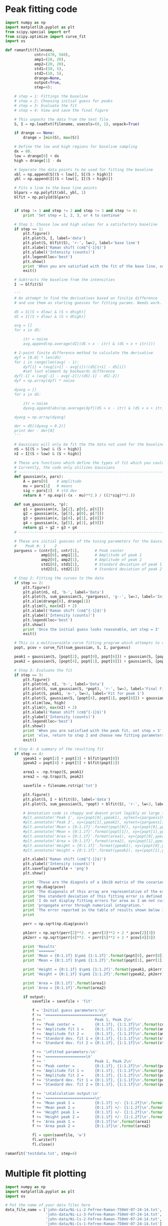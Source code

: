 * Peak fitting code

[[./testdata.png]]

#+BEGIN_SRC python
import numpy as np
import matplotlib.pyplot as plt
from scipy.special import erf
from scipy.optimize import curve_fit
import os

def ramanfit(filename,
             cntr=(470, 560),
             amp1=(20, 20),
             amp2=(20, 20),
             std1=(10, 5),
             std2=(10, 5),
             drange=None,
             output=True,
             step=4):

    # step = 1: Fittings the baseline
    # step = 2: Choosing initial guess for peaks
    # step = 3: Evaluate the fit
    # step = 4: View and save the final figure

    # This unpacks the data from the text file.
    S, I = np.loadtxt(filename, usecols=(0, 1), unpack=True)

    if drange == None:
        drange = [min(S), max(S)]

    # Define the low and high regions for baseline sampling
    dx = 80.
    low = drange[0] + dx
    high = drange[1] - dx

    # Seperate the data points to be used for fitting the baseline
    xbl = np.append(S[(S < low)], S[(S > high)])
    ybl = np.append(I[(S < low)], I[(S > high)])

    # Fits a line to the base line points
    blpars = np.polyfit(xbl, ybl, 1)
    blfit = np.poly1d(blpars)


    if step != 1 and step != 2 and step != 3 and step != 4:
        print 'Set step = 1, 2, 3, or 4 to continue'

    # Step 1: Choose low and high values for a satisfactory baseline
    if step == 1:
        plt.figure()
        plt.plot(S, I, label='data')
        plt.plot(S, blfit(S), 'r-', lw=2, label='base line')
        plt.xlabel('Raman shift (cm$^{-1}$)')
        plt.ylabel('Intensity (counts)')
        plt.legend(loc='best')
        plt.show()
        print 'When you are satisfied with the fit of the base line, set step = 2'
        exit()

    # Subtracts the baseline from the intensities
    I -= blfit(S)

    '''
    # An attempt to find the derivatives based on finitie difference
    # and use them as starting guesses for fitting params. Needs work.

    dS = S[(S > dlow) & (S < dhigh)]
    dI = I[(S > dlow) & (S < dhigh)]

    avg = []
    for x in dS:

        itr = noise
        avg.append(np.average(dI[(dS > x - itr) & (dS < x + itr)]))

    # 2-point finite difference method to calculate the derivative
    dyf = [0.0] * len(dS)
    for i in range(len(avg) - 1):
        dyf[i] = (avg[i+1] - avg[i])/(dS[i+1] - dS[i])
        #set last element by backwards difference
    dyf[-1] = (avg[-1] - avg[-2])/(dS[-1] - dS[-2])
    dyf = np.array(dyf) * noise

    dyavg = []
    for x in dS:

        itr = noise
        dyavg.append(abs(np.average(dyf[(dS > x - itr) & (dS < x + itr)])))

    dyavg = np.array(dyavg)

    der = dS[(dyavg < 0.2)]
    print der - der[0]
    '''

    # Gaussians will only be fit the the data not used for the baseline
    nS = S[(S > low) & (S < high)]
    nI = I[(S > low) & (S < high)]

    # These are functions which define the types of fit which you could implement
    # Currently, the code only utilizes Gaussians
    # ----------------------------------------------------------------------
    def gaussian(x, pars):
        A = pars[0]    # amplitude
        mu = pars[1]   # means
        sig = pars[2]  # std dev
        return A * np.exp((-(x - mu)**2.) / ((2*sig)**2.))

    def sum_gaussian(x, *p):
        g1 = gaussian(x, [p[2], p[0], p[6]])
        g2 = gaussian(x, [p[3], p[0], p[7]])
        g3 = gaussian(x, [p[4], p[1], p[8]])
        g4 = gaussian(x, [p[5], p[1], p[9]])
        return g1 + g2 + g3 + g4
    # ----------------------------------------------------------------------

    # These are initial guesses of the tuning parameters for the Gaussian fits.
    #    Peak #: 1    2
    parguess = (cntr[0], cntr[1],       # Peak center
                amp1[0], amp1[1],       # Amplitude of peak 1
                amp2[0], amp2[1],       # Amplitude of peak 2
                std1[0], std1[1],       # Standard deviation of peak 1
                std2[0], std2[1])       # Standard deviation of peak 2

    # Step 2: Fitting the curves to the data
    if step == 2:
        plt.figure()
        plt.plot(nS, nI, 'b-', label='Data')
        plt.plot(S, sum_gaussian(S, *parguess), 'g--', lw=3, label='Initial guess')
        plt.xlim(drange[0], drange[1])
        plt.ylim(0, max(nI) + 2)
        plt.xlabel('Raman shift (cm$^{-1}$)')
        plt.ylabel('Intensity (counts)')
        plt.legend(loc='best')
        plt.show()
        print 'Once the initial guess looks reasonable, set step = 3'
        exit()

    # This is a multivaraible curve fitting program which attempts to optimize the fitting parameters
    popt, pcov = curve_fit(sum_gaussian, S, I, parguess)

    peak1 = gaussian(S, [popt[2], popt[0], popt[6]]) + gaussian(S, [popt[3], popt[0], popt[7]])
    peak2 = gaussian(S, [popt[4], popt[1], popt[8]]) + gaussian(S, [popt[5], popt[1], popt[9]])

    # Step 3: Evaluate the fit
    if step == 3:
        plt.figure()
        plt.plot(nS, nI, 'b-', label='Data')
        plt.plot(S, sum_gaussian(S, *popt), 'r-', lw=3, label='Final Fit')
        plt.plot(S, peak1, 'm-', lw=3, label='Fit for peak 1')
        plt.plot(S, gaussian(S, [popt[4], popt[1], popt[8]]) + gaussian(S, [popt[5], popt[1], popt[9]]), 'c-', lw=3, label='Fit for peak 2')
        plt.xlim(low, high)
        plt.ylim(0, max(nI) + 2)
        plt.xlabel('Raman shift (cm$^{-1}$)')
        plt.ylabel('Intensity (counts)')
        plt.legend(loc='best')
        plt.show()
        print 'When you are satisfied with the peak fit, set step = 3'
        print 'else, return to step 2 and choose new fitting parameters'
        exit()

    # Step 4: A summary of the resulting fit
    if step == 4:
        ypeak1 = popt[2] + popt[3] + blfit(popt[0])
        ypeak2 = popt[4] + popt[5] + blfit(popt[1])

        area1 = -np.trapz(S, peak1)
        area2 = -np.trapz(S, peak2)

        savefile = filename.rstrip('txt')
    
        plt.figure()
        plt.plot(S, I + blfit(S), label='data')
        plt.plot(S, sum_gaussian(S, *popt) + blfit(S), 'r-', lw=3, label='fit')

        # Annotation code is choppy and doesnt print legibly on large figures, to be fixed
        #plt.annotate('Peak 1', xy=(popt[0],ypeak1), xytext=(parguess[0]-25, blfit(popt[1])-1))
        #plt.annotate('Peak 2', xy=(popt[1],ypeak2), xytext=(parguess[1]-25, blfit(popt[1])-1))
        #plt.annotate('Mean = {0:1.1f}'.format(popt[0]), xy=(popt[0],ypeak1), xytext=(parguess[0]-25, blfit(popt[1])-1.7))
        #plt.annotate('Mean = {0:1.1f}'.format(popt[1]), xy=(popt[1],ypeak2), xytext=(parguess[1]-25, blfit(popt[1])-1.7))
        #plt.annotate('Area = {0:1.1f}'.format(area1), xy=(popt[0],ypeak1), xytext=(parguess[0]-25, blfit(popt[1])-2.4))
        #plt.annotate('Area = {0:1.1f}'.format(area2), xy=(popt[1],ypeak2), xytext=(parguess[1]-25, blfit(popt[1])-2.4))
        #plt.annotate('Height = {0:1.1f}'.format(ypeak1), xy=(popt[0],ypeak1), xytext=(parguess[0]-25, blfit(popt[1])-3.1))
        #plt.annotate('Height = {0:1.1f}'.format(ypeak2), xy=(popt[1],ypeak2), xytext=(parguess[1]-25, blfit(popt[1])-3.1))

        plt.xlabel('Raman shift (cm$^{-1}$)')
        plt.ylabel('Intensity (counts)')
        plt.savefig(savefile + 'png')
        plt.show()

        print 'These are the diagnols of a 10x10 matrix of the covarience of the 10 fitting parameters.'
        print np.diag(pcov)
        print 'The diagonals of this array are representative of the error in each of the 10 fitting parameters.'
        print 'One standard deviation of this fitting error is defined as the square root of this covarience.'
        print 'I do not display fitting errors for area as I am not currently sure how to'
        print 'propogate error through numerical integration.'
        print 'The error reported in the table of results shown below is representative of one standard deviation.'
        print 

        perr = np.sqrt(np.diag(pcov))
 
        pk1err = np.sqrt(perr[2]**2. + perr[3]**2 + 2 * pcov[2][3])
        pk2err = np.sqrt(perr[4]**2. + perr[5]**2 + 2 * pcov[4][5])

        print 'Results'
        print '======='
        print 'Mean = {0:1.1f} $\pm$ {1:1.2f}'.format(popt[0], perr[0])
        print 'Mean = {0:1.1f} $\pm$ {1:1.2f}'.format(popt[1], perr[1])

        print 'Height = {0:1.1f} $\pm$ {1:1.2f}'.format(ypeak1, pk1err)
        print 'Height = {0:1.1f} $\pm$ {1:1.2f}'.format(ypeak2, pk2err)

        print 'Area = {0:1.1f}'.format(area1)
        print 'Area = {0:1.1f}'.format(area2)

        if output:
            savefile = savefile + 'fit'

            f = 'Initial guess parameters:\n'
            f += '=========================\n'
            f += '                      Peak 1, Peak 2\n'
            f += 'Peak center =         {0:1.1f}, {1:1.2f}\n'.format(cntr[0], cntr[1])
            f += 'Amplitude fit 1 =     {0:1.1f}, {1:1.2f}\n'.format(amp1[0], amp1[1])
            f += 'Amplitude fit 2 =     {0:1.1f}, {1:1.2f}\n'.format(amp2[0], amp2[1])
            f += 'Standard dev. fit 1 = {0:1.1f}, {1:1.1f}\n'.format(std1[0], std1[1])
            f += 'Standard dev. fit 2 = {0:1.1f}, {1:1.1f}\n'.format(std2[0], std2[1])

            f += '\nFitted parameters:\n'
            f += '==================\n'
            f += '                      Peak 1, Peak 2\n'
            f += 'Peak center =         {0:1.1f}, {1:1.2f}\n'.format(popt[0], popt[1])
            f += 'Amplitude fit 1 =     {0:1.1f}, {1:1.2f}\n'.format(popt[2], popt[3])
            f += 'Amplitude fit 2 =     {0:1.1f}, {1:1.2f}\n'.format(popt[4], popt[5])
            f += 'Standard dev. fit 1 = {0:1.1f}, {1:1.1f}\n'.format(popt[6], popt[7])
            f += 'Standard dev. fit 2 = {0:1.1f}, {1:1.1f}\n'.format(popt[8], popt[9])

            f += '\nCalculation output:\n'
            f += '======================\n'
            f += 'Mean peak 1 =         {0:1.1f} +/- {1:1.2f}\n'.format(popt[0], perr[0])
            f += 'Mean peak 2 =         {0:1.1f} +/- {1:1.2f}\n'.format(popt[1], perr[1])
            f += 'Height peak 1 =       {0:1.1f} +/- {1:1.2f}\n'.format(ypeak1, pk1err)
            f += 'Height peak 2 =       {0:1.1f} +/- {1:1.2f}\n'.format(ypeak2, pk2err)
            f += 'Area peak 1 =         {0:1.1f}\n'.format(area1)
            f += 'Area peak 2 =         {0:1.1f}\n'.format(area2)

            fl = open(savefile, 'w')
            fl.write(f)
            fl.close()

ramanfit('testdata.txt', step=4)
#+END_SRC

#+RESULTS:
#+begin_example
These are the diagnols of a 10x10 matrix of the covarience of the 10 fitting parameters.
[ 0.04114874  0.08445659  0.15023035  0.16990975  0.18352692  0.190249
  6.01661207  0.05304215  1.72445141  0.15370495]
The diagonals of this array are representative of the error in each of the 10 fitting parameters.
One standard deviation of this fitting error is defined as the square root of this covarience.
I do not display fitting errors for area as I am not currently sure how to
propogate error through numerical integration.
The error reported in the table of results shown below is representative of one standard deviation.

Results
=======
Mean = 462.9 $\pm$ 0.20
Mean = 566.6 $\pm$ 0.29
Height = 25.4 $\pm$ 0.27
Height = 23.7 $\pm$ 0.24
Area = 501.0
Area = 719.6
#+end_example

* Multiple fit plotting

[[./combined-plot.png]]

#+BEGIN_SRC python
import numpy as np
import matplotlib.pyplot as plt
import os

# Put the name of your data files here
data_file_name = ['john-data/Ni-Li-2-Fefree-Raman-750mV-07-24-14.txt',
                  'john-data/Ni-Li-3-Fefree-Raman-750mV-07-24-14.txt',
                  'john-data/Ni-Cs-2-Fefree-Raman-750mV-07-24-14.txt',
                  'john-data/Ni-Cs-1-Fefree-Raman-750mV-07-24-14.txt']

def Gaussian(x, pars):
    A = pars[0]    # amplitude
    mu = pars[1]   # means
    sig = pars[2]  # std dev
    return A * np.exp((-(x - mu)**2.) / ((2*sig)**2.))

def sum_gaussian(x, pars):
    p = pars
    g1 = Gaussian(x, [p[2], p[0], p[6]])
    g2 = Gaussian(x, [p[3], p[0], p[7]])
    g3 = Gaussian(x, [p[4], p[1], p[8]])
    g4 = Gaussian(x, [p[5], p[1], p[9]])
    return g1 + g2 + g3 + g4

# Extracts peak data and fit data
Sig,I,par,bl = [],[],[],[]
for f in data_file_name:
    signal,intensity = np.loadtxt(f, usecols=(0,1), unpack=True)
    Sig.append(signal)
    I.append(intensity)

    fit_file_name = f.strip('.txt') + '.fit'
    
    fitdata = open(fit_file_name,'r')

    gaussian = fitdata.readline().split()
    par.append(np.array(map(float, gaussian)))

    baseline = fitdata.readline().split()
    bl.append(np.poly1d(map(float, baseline)))
    fitdata.close()

offset = [0,0,70,80]
cl = ['b','b','g','g']

for i,S in enumerate(Sig):
 
    plt.plot(S, I[i]+offset[i],color=cl[i])
    plt.plot(S,sum_gaussian(S, par[i])+bl[i](S)+offset[i],'r-')

plt.text(Sig[1][-1]-5,I[1][-1]+offset[1]+5,'LiOH',horizontalalignment='right',verticalalignment='bottom')
plt.text(Sig[3][-1]-5,I[3][-1]+offset[3]+12,'CsOH',horizontalalignment='right',verticalalignment='bottom')

# EDIT THIS TO SHIFT THE POSITON OF THE INDICATOR LINES
# par[0][0] and par[0][1] are the centers of peak 1 and 2 for the first curve (closest to bottom)
# par[1][0] and par[1][1] are the centers of peak 1 and 2 for the second curve (next closest to bottom)
# etc...
peak1,peak2 = par[0][0], par[0][1] # cm^-1


plt.plot([peak1,peak1],[0,300],'k-')
plt.plot([peak2,peak2],[0,300],'k-')

plt.xlim(250,750)
plt.ylim(0,300)
plt.xlabel('Raman shift (cm$^{-1}$)')
plt.ylabel('Intensity (counts)')
plt.savefig('combined-plot.png')
plt.show()
#+END_SRC
